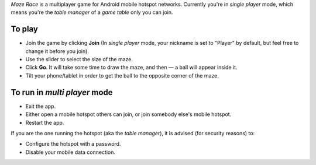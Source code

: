 *Maze Race* is a multiplayer game for Android mobile hotspot networks.
Currently you're in *single player* mode, which means you're the *table manager*
of a *game table* only you can join.

To play
-------

* Join the game by clicking **Join** (In *single player* mode, your nickname is set to "Player" by default, but feel free to change it before you join).
* Use the slider to select the size of the maze.
* Click **Go**. It will take some time to draw the maze, and then —
  a ball will appear inside it.
* Tilt your phone/tablet in order to get the ball to the opposite
  corner of the maze.

To run in *multi player* mode
-----------------------------

* Exit the app.
* Either open a mobile hotspot others can join, or join somebody
  else's mobile hotspot.
* Restart the app.

If you are the one running the hotspot (aka the *table manager*),
it is advised (for security reasons) to:

* Configure the hotspot with a password.
* Disable your mobile data connection.
